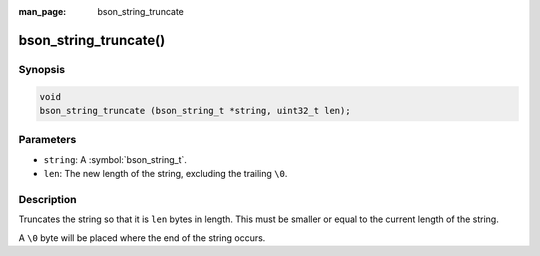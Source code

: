 :man_page: bson_string_truncate

bson_string_truncate()
======================

Synopsis
--------

.. code-block:: c

  void
  bson_string_truncate (bson_string_t *string, uint32_t len);

Parameters
----------

* ``string``: A :symbol:`bson_string_t`.
* ``len``: The new length of the string, excluding the trailing ``\0``.

Description
-----------

Truncates the string so that it is ``len`` bytes in length. This must be smaller or equal to the current length of the string.

A ``\0`` byte will be placed where the end of the string occurs.

